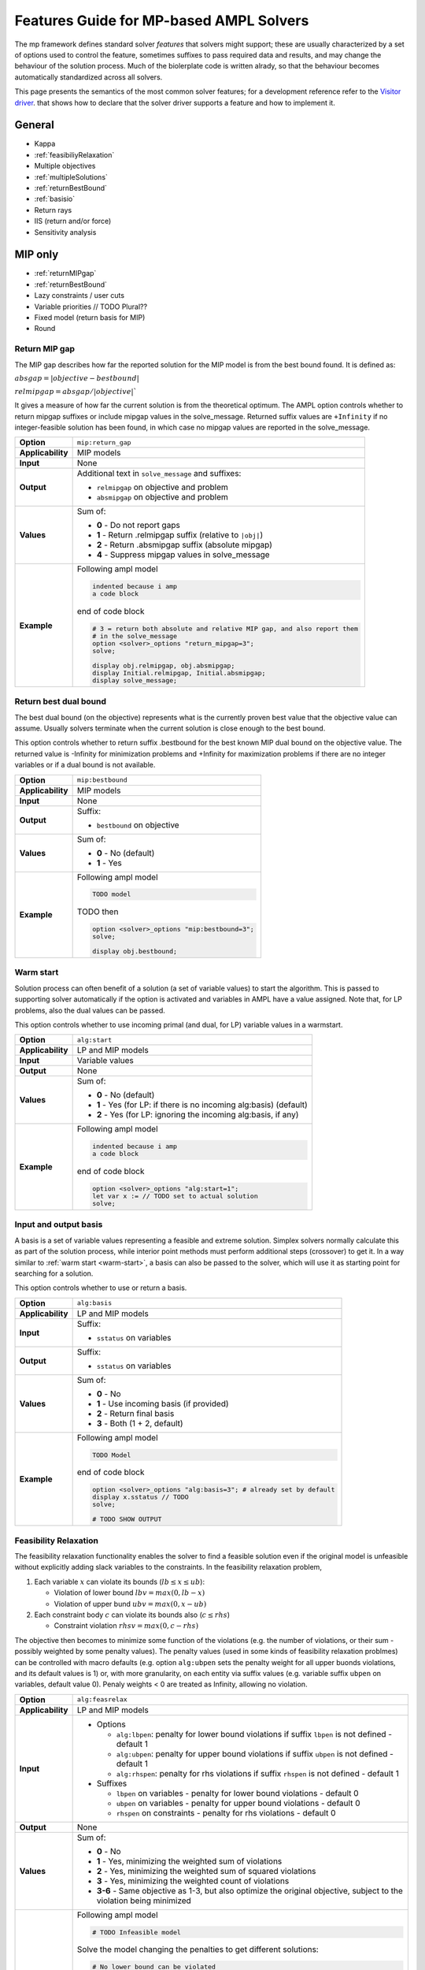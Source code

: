 .. _features-guide:

Features Guide for MP-based AMPL Solvers
****************************************

The mp framework defines standard solver *features* that solvers might support; 
these are usually characterized by a set of options used to control the feature,
sometimes suffixes to pass required data and results, and may change the behaviour
of the solution process.
Much of the biolerplate code is written alrady, so that the behaviour becomes 
automatically standardized across all solvers.

This page presents the semantics of the most common solver features; for a development
reference refer to the `Visitor driver
<https://github.com/ampl/mp/tree/develop/solvers/visitor>`_. that shows how to
declare that the solver driver supports a feature and how to implement it.


General
=======

* Kappa
* :ref:`feasibiliyRelaxation`
* Multiple objectives
* :ref:`multipleSolutions`
* :ref:`returnBestBound`
* :ref:`basisio`
* Return rays
* IIS (return and/or force)
* Sensitivity analysis

MIP only
========

* :ref:`returnMIPgap`
* :ref:`returnBestBound`
* Lazy constraints / user cuts
* Variable priorities // TODO Plural??
* Fixed model (return basis for MIP)
* Round

.. _returnMIPgap:

Return MIP gap
--------------

The MIP gap describes how far the reported solution for the MIP model is from the
best bound found. It is defined as:

:math:`absgap = | objective - bestbound |`

:math:`relmipgap = absgap / | objective |``

It gives a measure of how far the current solution is from the
theoretical optimum.
The AMPL option controls whether to return mipgap suffixes or include mipgap values 
in the solve_message. Returned suffix values are ``+Infinity`` if no integer-feasible 
solution has been found, in which case no mipgap values are reported in the solve_message.

.. list-table::
   :header-rows: 0

   * - **Option**
     - ``mip:return_gap``
   * - **Applicability**
     - MIP models
   * - **Input**
     - None
   * - **Output**
     - Additional text in ``solve_message`` and suffixes:

       * ``relmipgap`` on objective and problem
       * ``absmipgap`` on objective and problem
   * - **Values**
     - Sum of:

       * **0** - Do not report gaps
       * **1** - Return .relmipgap suffix (relative to ``|obj|``)
       * **2** - Return .absmipgap suffix (absolute mipgap)
       * **4** - Suppress mipgap values in solve_message
   * - **Example**
     - Following ampl model

       .. code-block:: ampl
 
            indented because i amp 
            a code block

       end of code block

       .. code-block:: ampl

            # 3 = return both absolute and relative MIP gap, and also report them
            # in the solve_message
            option <solver>_options "return_mipgap=3";
            solve;

            display obj.relmipgap, obj.absmipgap;
            display Initial.relmipgap, Initial.absmipgap;
            display solve_message;

.. _returnBestBound:

Return best dual bound
----------------------

The best dual bound (on the objective) represents what is the currently 
proven best value that the objective value can assume. Usually solvers terminate
when the current solution is close enough to the best bound.

This option controls whether to return suffix .bestbound for the best known MIP dual
bound on the objective value. The returned value is -Infinity for minimization
problems and +Infinity for maximization problems if there are no integer 
variables or if a dual bound is not available.

.. list-table::
   :header-rows: 0

   * - **Option**
     - ``mip:bestbound``
   * - **Applicability**
     - MIP models
   * - **Input**
     - None
   * - **Output**
     - Suffix:

       * ``bestbound`` on objective
   * - **Values**
     - Sum of:

       * **0** - No (default)
       * **1** - Yes
   * - **Example**
     - Following ampl model

       .. code-block:: ampl
 
            TODO model

       TODO then

       .. code-block:: ampl

            option <solver>_options "mip:bestbound=3";
            solve;

            display obj.bestbound;


.. _warm-start:

Warm start
----------

Solution process can often benefit of a solution (a set of variable values) to start the algorithm. 
This is passed to supporting solver automatically if the option is activated and variables in AMPL
have a value assigned. Note that, for LP problems, also the dual values can be passed.

This option controls whether to use incoming primal (and dual, for LP) variable values in 
a warmstart.

.. list-table::
   :header-rows: 0

   * - **Option**
     - ``alg:start``
   * - **Applicability**
     - LP and MIP models
   * - **Input**
     - Variable values
   * - **Output**
     - None
   * - **Values**
     - Sum of:

       * **0** - No (default)
       * **1** - Yes (for LP: if there is no incoming alg:basis) (default)
       * **2** - Yes (for LP: ignoring the incoming alg:basis, if any)
   * - **Example**
     - Following ampl model

       .. code-block:: ampl
 
            indented because i amp 
            a code block

       end of code block

       .. code-block:: ampl

            option <solver>_options "alg:start=1";
            let var x := // TODO set to actual solution
            solve;




.. _basisio:

Input and output basis
----------------------

A basis is a set of variable values representing a feasible and extreme solution.
Simplex solvers normally calculate this as part of the solution process, while
interior point methods must perform additional steps (crossover) to get it.
In a way similar to :ref:`warm start <warm-start>`, a basis can also be passed to the solver,
which will use it as starting point for searching for a solution.

This option controls whether to use or return a basis.

.. list-table::
   :header-rows: 0

   * - **Option**
     - ``alg:basis``
   * - **Applicability**
     - LP and MIP models
   * - **Input**
     - Suffix:

       * ``sstatus`` on variables 
   * - **Output**
     - Suffix:

       * ``sstatus`` on variables 
   * - **Values**
     - Sum of:

       * **0** - No
       * **1** - Use incoming basis (if provided)
       * **2** - Return final basis
       * **3** - Both (1 + 2, default)
   * - **Example**
     - Following ampl model

       .. code-block:: ampl
 
            TODO Model

       end of code block

       .. code-block:: ampl

            option <solver>_options "alg:basis=3"; # already set by default
            display x.sstatus // TODO
            solve;

            # TODO SHOW OUTPUT


.. _feasibiliyrelaxation:

Feasibility Relaxation
----------------------

The feasibility relaxation functionality enables the solver to find a feasible
solution even if the original model is unfeasible without explicitly adding
slack variables to the constraints.
In the feasibility relaxation problem, 

#. Each variable :math:`x` can violate its bounds (:math:`lb \leq x \leq ub`):
  
   * Violation of lower bound :math:`lbv = max(0, lb-x)`
   * Violation of upper bund :math:`ubv = max(0, x-ub)`

#. Each constraint body :math:`c` can violate its bounds also (:math:`c \leq rhs`)

   * Constraint violation :math:`rhsv = max(0, c-rhs)`

The objective then becomes to minimize some function of the
violations (e.g. the number of violations, or their sum - possibly weighted by some
penalty values).
The penalty values (used in some kinds of feasibility relaxation problmes) can be 
controlled with macro defaults (e.g. option ``alg:ubpen`` sets the penalty weight for 
all upper buonds violations, and its default values is 1) or, with more granularity,
on each entity via suffix values (e.g. variable suffix ``ubpen`` on variables, default
value 0). 
Penaly weights < 0 are treated as Infinity, allowing no violation.

.. list-table::
   :header-rows: 0

   * - **Option**
     - ``alg:feasrelax``
   * - **Applicability**
     - LP and MIP models
   * - **Input**
     -  * Options
  
          * ``alg:lbpen``: penalty for lower bound violations if suffix ``lbpen`` is not defined - default 1
          * ``alg:ubpen``: penalty for upper bound violations if suffix ``ubpen`` is not defined - default 1
          * ``alg:rhspen``: penalty for rhs violations if suffix ``rhspen`` is not defined - default 1

        * Suffixes

          * ``lbpen`` on variables - penalty for lower bound violations - default 0
          * ``ubpen`` on variables - penalty for upper bound violations - default 0
          * ``rhspen`` on constraints - penalty for rhs violations - default 0
   * - **Output**
     - None
   * - **Values**
     - Sum of:

       * **0** - No
       * **1** - Yes, minimizing the weighted sum of violations
       * **2** - Yes, minimizing the weighted sum of squared violations
       * **3** - Yes, minimizing the weighted count of violations
       * **3-6** - Same objective as 1-3, but also optimize the original objective, subject to the violation being minimized
   * - **Example**
     - Following ampl model

       .. code-block:: ampl
 
          # TODO Infeasible model

       Solve the model changing the penalties to get different solutions: 

       .. code-block:: ampl

          # No lower bound can be violated
          options <solver>_options "lbpen=-1";
          suffix rhspen IN;

          let C1.rhspen := 1; # normal weight
          let C2.rhspen := -1; # C2 can NOT be violated
          let C3.rhspen := 10; # We'd rather not violate C3
          let C4.rhspen := 0; # We don't care if we violate C4

          solve;

          display C1.slack, C2.slack, C3.slack, C4.slack;

          let C2.rhspen := 1; # C2 can be violated
          let C3.rhspen := 10; # We'd rather not violate C3
          let C4.rhspen := 0; # We don't care if we violate C4

          display C1.slack, C2.slack, C3.slack, C4.slack;


.. _multiplesolutions:

Multiple solutions
------------------

More often than not, optimization problems have more than one optimal solution; moreover, during the 
solution process, MIP solvers usually find sub-optimal solutions, which are normally discarded.
They can be however be kept, and in most cases there are solver-specific options to control how
the search for additional solutions is performed.

The main (and generic) options that controls the search are ``sol:stub`` amd ``sol:count``, which
control respecitvely the base-name for the files where additional solution will be stored and
if to count additional solutions and return them in the ``nsol`` problem suffix.
Specifying a stub name automatically enables the solutions count; found solutions are written to 
files [``solutionstub1.sol'``,  ... ``solutionstub<nsol>.sol``].